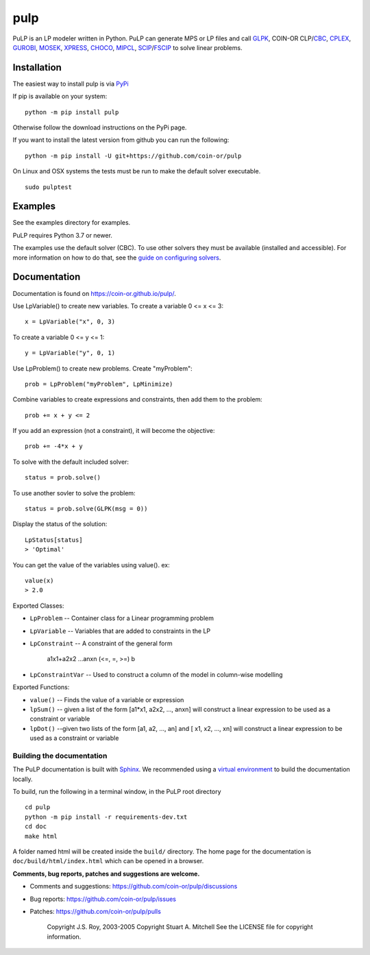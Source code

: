 pulp
**************************
.. image:: https://travis-ci.org/coin-or/pulp.svg?branch=master
    :target: https://travis-ci.org/coin-or/pulp

PuLP is an LP modeler written in Python. PuLP can generate MPS or LP files
and call GLPK_, COIN-OR CLP/`CBC`_, CPLEX_, GUROBI_, MOSEK_, XPRESS_, CHOCO_, MIPCL_, SCIP_/FSCIP_ to solve linear
problems.

Installation
================

The easiest way to install pulp is via `PyPi <https://pypi.python.org/pypi/PuLP>`_

If pip is available on your system::

     python -m pip install pulp

Otherwise follow the download instructions on the PyPi page.


If you want to install the latest version from github you can run the following::

    python -m pip install -U git+https://github.com/coin-or/pulp


On Linux and OSX systems the tests must be run to make the default
solver executable.

::

     sudo pulptest

Examples
================

See the examples directory for examples.

PuLP requires Python 3.7 or newer.

The examples use the default solver (CBC). To use other solvers they must be available (installed and accessible). For more information on how to do that, see the `guide on configuring solvers <https://coin-or.github.io/pulp/guides/how_to_configure_solvers.html>`_.

Documentation
================

Documentation is found on https://coin-or.github.io/pulp/.


Use LpVariable() to create new variables. To create a variable 0 <= x <= 3::

     x = LpVariable("x", 0, 3)

To create a variable 0 <= y <= 1::

     y = LpVariable("y", 0, 1)

Use LpProblem() to create new problems. Create "myProblem"::

     prob = LpProblem("myProblem", LpMinimize)

Combine variables to create expressions and constraints, then add them to the
problem::

     prob += x + y <= 2

If you add an expression (not a constraint), it will
become the objective::

     prob += -4*x + y

To solve with the default included solver::

     status = prob.solve()

To use another sovler to solve the problem::

     status = prob.solve(GLPK(msg = 0))

Display the status of the solution::

     LpStatus[status]
     > 'Optimal'

You can get the value of the variables using value(). ex::

     value(x)
     > 2.0

Exported Classes:

* ``LpProblem`` -- Container class for a Linear programming problem
* ``LpVariable`` -- Variables that are added to constraints in the LP
* ``LpConstraint`` -- A constraint of the general form

      a1x1+a2x2 ...anxn (<=, =, >=) b

*  ``LpConstraintVar`` -- Used to construct a column of the model in column-wise modelling

Exported Functions:

* ``value()`` -- Finds the value of a variable or expression
* ``lpSum()`` -- given a list of the form [a1*x1, a2x2, ..., anxn] will construct a linear expression to be used as a constraint or variable
* ``lpDot()`` --given two lists of the form [a1, a2, ..., an] and [ x1, x2, ..., xn] will construct a linear expression to be used as a constraint or variable


Building the documentation
--------------------------

The PuLP documentation is built with `Sphinx <https://www.sphinx-doc.org>`_.  We recommended using a
`virtual environment <https://docs.python.org/3/library/venv.html>`_ to build the documentation locally.

To build, run the following in a terminal window, in the PuLP root directory

::

    cd pulp
    python -m pip install -r requirements-dev.txt
    cd doc
    make html

A folder named html will be created inside the ``build/`` directory.
The home page for the documentation is ``doc/build/html/index.html`` which can be opened in a browser.






**Comments, bug reports, patches and suggestions are welcome.**

* Comments and suggestions: https://github.com/coin-or/pulp/discussions
* Bug reports: https://github.com/coin-or/pulp/issues
* Patches: https://github.com/coin-or/pulp/pulls

     Copyright J.S. Roy, 2003-2005
     Copyright Stuart A. Mitchell
     See the LICENSE file for copyright information.

.. _Python: http://www.python.org/

.. _GLPK: http://www.gnu.org/software/glpk/glpk.html
.. _CBC: https://github.com/coin-or/Cbc
.. _CPLEX: http://www.cplex.com/
.. _GUROBI: http://www.gurobi.com/
.. _MOSEK: https://www.mosek.com/
.. _XPRESS: https://www.fico.com/es/products/fico-xpress-solver
.. _CHOCO: https://choco-solver.org/
.. _MIPCL: http://mipcl-cpp.appspot.com/
.. _SCIP: https://www.scipopt.org/
.. _FSCIP: https://ug.zib.de
